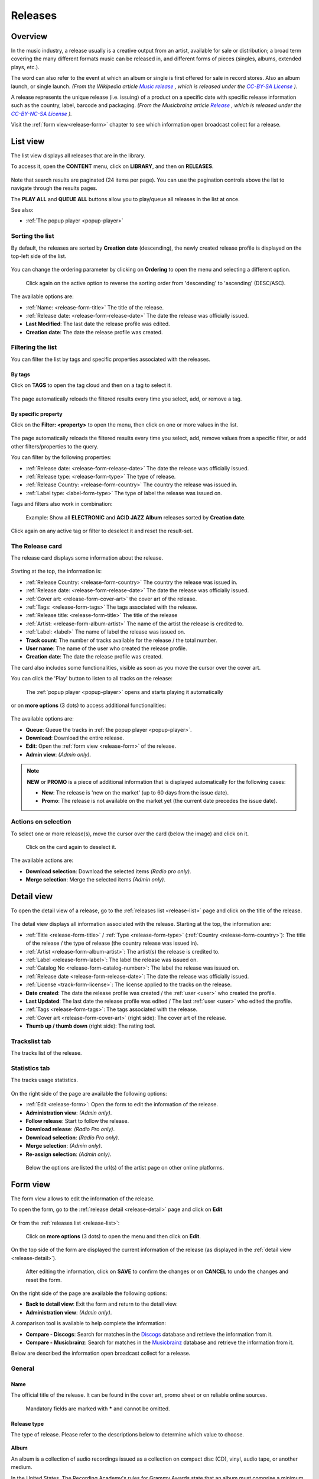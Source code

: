 .. |mb-license| replace:: *CC-BY-NC-SA License*
.. _mb-license: https://creativecommons.org/licenses/by-nc-sa/3.0/
.. |wk-license| replace:: *CC-BY-SA License*
.. _wk-license: https://creativecommons.org/licenses/by-sa/3.0/

.. _release:

########
Releases
########


.. _release-overview:

********
Overview
********

In the music industry, a release usually is a creative output from an artist, available for sale or distribution; a
broad term covering the many different formats music can be released in, and different forms of pieces (singles, albums,
extended plays, etc.).

The word can also refer to the event at which an album or single is first offered for sale in record stores.
Also an album launch, or single launch.
*(From the Wikipedia article* |wk-release|_ *, which is released under the* |wk-license|_ *).*

.. _wk-release: https://en.wikipedia.org/wiki/Art_release#Music
.. |wk-release| replace:: *Music release*

A release represents the unique release (i.e. issuing) of a product on a specific date with specific release information
such as the country, label, barcode and packaging.
*(From the Musicbrainz article* |mb-release|_ *, which is released under the* |mb-license|_ *).*

.. |mb-release| replace:: *Release*
.. _mb-release: https://musicbrainz.org/doc/Release

Visit the :ref:`form view<release-form>` chapter to see which information open broadcast collect for a release.


.. _release-list:

*********
List view
*********

The list view displays all releases that are in the library.

To access it, open the **CONTENT** menu, click on **LIBRARY**, and then on **RELEASES**.

.. figure:: ../img/library-page-nav-menu-releases.png

Note that search results are paginated (24 items per page). You can use the pagination controls above the list
to navigate through the results pages.

The **PLAY ALL** and **QUEUE ALL** buttons allow you to play/queue all releases in the list at once.

See also:

* :ref:`The popup player <popup-player>`

Sorting the list
================

By default, the releases are sorted by **Creation date** (descending), the newly created release profile is
displayed on the top-left side of the list.

.. figure:: img/release-list-order-by-creation-date.png

You can change the ordering parameter by clicking on **Ordering** to open the menu and selecting a different option.

.. figure:: img/release-list-order-by-name.png

  Click again on the active option to reverse the sorting order from 'descending' to 'ascending' (DESC/ASC).

The available options are:

* :ref:`Name: <release-form-title>` The title of the release.
* :ref:`Release date: <release-form-release-date>` The date the release was officially issued.
* **Last Modified**: The last date the release profile was edited.
* **Creation date**: The date the release profile was created.

.. _release-list-filter:

Filtering the list
==================

You can filter the list by tags and specific properties associated with the releases.

By tags
-------

Click on **TAGS** to open the tag cloud and then on a tag to select it.

  .. figure:: img/release-list-tags.png

The page automatically reloads the filtered results every time you select, add, or remove a tag.

By specific property
--------------------

Click on the **Filter: <property>** to open the menu, then click on one or more values in the list.

.. figure:: img/release-list-filters.png

The page automatically reloads the filtered results every time you select, add, remove values from a
specific filter, or add other filters/properties to the query.

You can filter by the following properties:

* :ref:`Release date: <release-form-release-date>` The date the release was officially issued.
* :ref:`Release type: <release-form-type>` The type of release.
* :ref:`Release Country: <release-form-country>` The country the release was issued in.
* :ref:`Label type: <label-form-type>` The type of label the release was issued on.

Tags and filters also work in combination:

.. figure:: img/release-list-tags-filters.png

   Example: Show all **ELECTRONIC** and **ACID JAZZ** **Album** releases sorted by **Creation date**.

Click again on any active tag or filter to deselect it and reset the result-set.


.. _release-list-card:

The Release card
================

The release card displays some information about the release.

.. figure:: img/release-list-card.png

Starting at the top, the information is:

* :ref:`Release Country: <release-form-country>` The country the release was issued in.
* :ref:`Release date: <release-form-release-date>` The date the release was officially issued.
* :ref:`Cover art: <release-form-cover-art>` the cover art of the release.
* :ref:`Tags: <release-form-tags>` The tags associated with the release.
* :ref:`Release title: <release-form-title>` The title of the release
* :ref:`Artist: <release-form-album-artist>` The name of the artist the release is credited to.
* :ref:`Label: <label>` The name of label the release was issued on.
* **Track count**: The number of tracks available for the release / the total number.
* **User name**: The name of the user who created the release profile.
* **Creation date**: The date the release profile was created.

The card also includes some functionalities, visible as soon as you move the cursor over the cover art.

You can click the 'Play' button to listen to all tracks on the release:

.. figure:: img/release-list-card-play.png

   The :ref:`popup player <popup-player>` opens and starts playing it automatically

or on **more options** (3 dots) to access additional functionalities:

.. figure:: img/release-list-card-options.png

The available options are:

* **Queue**: Queue the tracks in :ref:`the popup player <popup-player>`.
* **Download**: Download the entire release.
* **Edit**: Open the :ref:`form view <release-form>` of the release.
* **Admin view**: *(Admin only)*.

.. note::

  **NEW** or **PROMO** is a piece of additional information that is displayed automatically for the following cases:

  * **New**: The release is 'new on the market' (up to 60 days from the issue date).
  * **Promo**: The release is not available on the market yet (the current date precedes the issue date).


.. _release-list-selection:

Actions on selection
====================

To select one or more release(s), move the cursor over the card (below the image) and click on it.

.. figure:: img/release-list-selection.gif

    Click on the card again to deselect it.

The available actions are:

* **Download selection**: Download the selected items *(Radio pro only)*.
* **Merge selection**: Merge the selected items *(Admin only)*.


.. _release-detail:

***********
Detail view
***********

To open the detail view of a release, go to the :ref:`releases list <release-list>` page and click on the title of
the release.

.. figure:: img/release-list-open-detail-view.png

.. figure:: img/release-detail-overview.png

The detail view displays all information associated with the release. Starting at the top, the information are:

* :ref:`Title <release-form-title>` / :ref:`Type <release-form-type>` (:ref:`Country <release-form-country>`):
  The title of the release / the type of release (the country release was issued in).
* :ref:`Artist <release-form-album-artist>`: The artist(s) the release is credited to.
* :ref:`Label <release-form-label>`: The label the release was issued on.
* :ref:`Catalog No <release-form-catalog-number>`: The label the release was issued on.
* :ref:`Release date <release-form-release-date>`: The date the release was officially issued.
* :ref:`License <track-form-license>`: The license applied to the tracks on the release.
* **Date created**: The date the release profile was created / the :ref:`user <user>` who created the profile.
* **Last Updated**: The last date the release profile was edited / The last :ref:`user <user>` who edited the profile.
* :ref:`Tags <release-form-tags>`: The tags associated with the release.
* :ref:`Cover art <release-form-cover-art>` (right side): The cover art of the release.
* **Thumb up / thumb down** (right side): The rating tool.

Trackslist tab
==============

The tracks list of the release.

.. figure:: img/release-detail-tab-trackslist.png

Statistics tab
==============

The tracks usage statistics.

.. figure:: img/release-detail-tab-statistics.png

On the right side of the page are available the following options:

* :ref:`Edit <release-form>`: Open the form to edit the information of the release.
* **Administration view**: *(Admin only)*.
* **Follow release**: Start to follow the release.
* **Download release**: *(Radio Pro only)*.
* **Download selection**: *(Radio Pro only)*.
* **Merge selection**: *(Admin only)*.
* **Re-assign selection**: *(Admin only)*.

.. figure:: img/release-detail-side-menu.png

  Below the options are listed the url(s) of the artist page on other online platforms.

.. _release-form:

*********
Form view
*********

The form view allows to edit the information of the release.

To open the form, go to the :ref:`release detail <release-detail>` page and click on **Edit**

.. figure:: img/release-detail-side-menu-edit.png

Or from the :ref:`releases list <release-list>`:

.. figure:: img/release-list-card-options-edit.png

  Click on **more options** (3 dots) to open the menu and then click on **Edit**.

On the top side of the form are displayed the current information of the release (as displayed in the
:ref:`detail view <release-detail>`).

.. figure:: img/release-form-overview.png

  After editing the information, click on **SAVE** to confirm the changes or on **CANCEL** to undo the changes and
  reset the form.

On the right side of the page are available the following options:

* **Back to detail view**: Exit the form and return to the detail view.
* **Administration view**: *(Admin only)*.

A comparison tool is available to help complete the information:

* **Compare - Discogs**: Search for matches in the `Discogs <https://www.discogs.com/>`__ database and retrieve the
  information from it.
* **Compare - Musicbrainz**: Search for matches in the `Musicbrainz <https://musicbrainz.org/>`__ database and retrieve
  the information from it.

Below are described the information open broadcast collect for a release.


.. _release-form-general:

General
=======

.. _release-form-title:

Name
----

The official title of the release. It can be found in the cover art, promo sheet or on reliable online sources.

.. figure:: img/release-form-general-name.png

  Mandatory fields are marked with ***** and cannot be omitted.


.. _release-form-type:

Release type
------------

The type of release. Please refer to the descriptions below to determine which value to choose.

.. figure:: img/release-form-general-type.png

**Album**

An album is a collection of audio recordings issued as a collection on compact disc (CD), vinyl, audio tape, or another
medium.

In the United States, The Recording Academy's rules for Grammy Awards state that an album must comprise a minimum total
playing time of 15 minutes with at least five distinct tracks or a minimum total playing time of 30 minutes with no
minimum track requirement. In the United Kingdom, the criteria for the UK Albums Chart is that a recording counts as
an 'album' if it either has more than four tracks or lasts more than 25 minutes.
*(From the Wikipedia article* |wk-album|_ *, which is released under the* |wk-license|_ *).*

.. _wk-album: https://en.wikipedia.org/wiki/Album
.. |wk-album| replace:: *Album*

**Single**

In music, a single is a type of release, typically a song recording of fewer tracks than an LP record or an album.
This can be released for sale to the public in a variety of different formats. In most cases, a single is a song that
is released separately from an album, although it usually also appears on an album. Typically, these are the songs from
albums that are released separately for promotional uses such as digital download or commercial radio airplay and are
expected to be the most popular.
*(From the Wikipedia article* |wk-single|_ *, which is released under the* |wk-license|_ *).*

.. _wk-single: https://en.wikipedia.org/wiki(s)ingle_(music)
.. |wk-single| replace:: *Single*

**EP**

An extended play record, often referred to as an EP, is a musical recording that contains more tracks than a single,
but is usually unqualified as an album or LP. Contemporary EPs generally contain a minimum of three tracks and maximum
of six tracks. *(From the Wikipedia article* |wk-extended-play|_ *, which is released under the* |wk-license|_ *).*

.. _wk-extended-play: https://en.wikipedia.org/wiki/Extended_play
.. |wk-extended-play| replace:: *Extended-play*

**Compilation**

A compilation album comprises tracks, which may be previously released or unreleased, usually from several separate
recordings by either one or several performers. If by one artist, then generally the tracks were not originally intended
for release together as a single work,[1] but may be collected together as a greatest hits album or box set.
*(From the Wikipedia article* |wk-compilation-album|_ *, which is released under the* |wk-license|_ *).*

.. _wk-compilation-album: https://en.wikipedia.org/wiki/Compilation_album
.. |wk-compilation-album| replace:: *Compilation album*

**Soundtrack**

A soundtrack album is any album that incorporates music directly recorded from the soundtrack of a particular feature
film or television show.
*(From the Wikipedia article* |wk-soundtrack-album|_ *, which is released under the* |wk-license|_ *).*

.. _wk-soundtrack-album: https://en.wikipedia.org/wiki(s)oundtrack_album
.. |wk-soundtrack-album| replace:: *Soundtrack album*

**Audiobook**

An audiobook (or a talking book) is a recording of a book or other work being read out loud.
*(From the Wikipedia article* |wk-audiobook|_ *, which is released under the* |wk-license|_ *).*

.. _wk-audiobook: https://en.wikipedia.org/wiki/Audiobook
.. |wk-audiobook| replace:: *Audiobook*

**Spoken word**

A spoken word album is a recording of spoken material, a predecessor of the contemporary audiobook genre. Rather than
featuring music or songs, the content of spoken word albums include political speeches, dramatic readings of historical
documents, dialogue from a film soundtrack, dramatized versions of literary classics, stories for children, and comedic
material. *(From the Wikipedia article* |wk-spoken-word-album|_ *, which is released under the* |wk-license|_ *).*

.. _wk-spoken-word-album: https://en.wikipedia.org/wiki(s)poken_word_album
.. |wk-spoken-word-album| replace:: *Spoken word album*

**Interview**

In media terms, an interview disc is a recorded disc with spoken word recordings in an interview style format, with a
specific person or group of people, as opposed to the usual music features. The source of the recording can vary.
*(From the Wikipedia article* |wk-interview-disc|_ *, which is released under the* |wk-license|_ *).*

.. _wk-interview-disc: https://en.wikipedia.org/wiki/Interview_disc
.. |wk-interview-disc| replace:: *Interview disc*

**Jingle**

A jingle album is an album consisting of memorable slogan (jingles) for radio and television commercials.

**Live**

Live albums may be recorded at a single concert, or combine recordings made at multiple concerts. They may include
applause and other noise from the audience, comments by the performers between pieces, improvisation, and so on.
*(From the Wikipedia article* |wk-album-live|_ *, which is released under the* |wk-license|_ *).*

.. _wk-album-live: https://en.wikipedia.org/wiki/Album#Live
.. |wk-album-live| replace:: *Live album*

**Remix**

A remix album is an album consisting of remixes or rerecorded versions of an artist's earlier released material.
*(From the Wikipedia article* |wk-remix-album|_ *, which is released under the* |wk-license|_ *).*

.. _wk-remix-album: https://en.wikipedia.org/wiki/Remix_album
.. |wk-remix-album| replace:: *Remix album*

**Broadcast**

An episodic release that was originally broadcast via radio, television, or the Internet, including podcasts.

**Dj-mix**

A DJ mix or DJ mixset is a sequence of musical tracks typically mixed together to appear as one continuous track.
DJ mixes are usually performed using a DJ mixer and multiple sounds sources, such as turntables, CD players, digital
audio players or computer sound cards, sometimes with the addition of samplers and effects units, although it is possible
to create one using sound editing software.
*(From the Wikipedia article* |wk-dj-mix|_ *, which is released under the* |wk-license|_ *).*

.. _wk-dj-mix: https://en.wikipedia.org/wiki/DJ_mix
.. |wk-dj-mix| replace:: *Dj mix*

**Mixtape**

A mixtape (alternatively mix-tape or mix tape) is a compilation of music, typically from multiple sources, recorded onto
a medium. With origins in the 1980s, the term normally describes a homemade compilation of music onto a cassette tape,
CD, or digital playlist.

In hip hop and R&B culture, a mixtape often describes a self-produced or independently released album issued free of
charge to gain publicity or avoid possible copyright infringement. However, the term has been applied to a number of
releases published for profit in the 2010s; in this context, a mixtape is comparable to a studio album or extended play.
*(From the Wikipedia article* |wk-mixtape|_ *, which is released under the* |wk-license|_ *).*

.. _wk-mixtape: https://en.wikipedia.org/wiki/Mixtape
.. |wk-mixtape| replace:: *Mixtape*

**Other**

Any release that does not fit in any of the categories above.


.. _release-form-total-tracks:

Total tracks
------------

The total number of tracks on the release.

.. figure:: img/release-form-general-total-tracks.png


.. _release-form-album-artist:

Album artists
=============

The artist(s) the release is primarily credited to.

.. figure:: img/release-form-album-artist-join-artist.png

By default the system display the name of the artist the tracks on the release are credited to. If the tracks are
credited to multiple artists (i.e. a compilation) 'Various artists' will be displayed instead.

To override the default value, type the artist name inside the first field. To combine multiple artists / names, type
the names in separated fields and select the 'join phrase' to be used in between.

.. note::

  Typing inside the 'Album artists' field activates the auto-completion, listing all profiles in the library whose name
  matches the current text typed in.

  Click on the matching profile to select it or on 'Close' to close the list and create a new profile.

  .. figure:: img/release-form-album-artist-select-create.gif

    The system automatically creates a new empty field every time a name is entered. (up to 15 per editing session).

  To remove an artist click on the respective 'Delete' check-box and save the form.


.. _release-form-meta:

Meta
====

.. _release-form-description:

Description
-----------

The description of the release.

.. figure:: img/release-form-meta-description.png


.. _release-form-cover-art:

Main image
----------

The cover art of the release.

.. figure:: img/release-form-meta-image.png

  To upload an image, click on **Browse** and select a picture from the computer file browser.


.. _release-form-label-catalog:

Label / Catalog
===============

.. _release-form-label:

Label
-----

The name of the label the release was issued on.

.. figure:: img/release-form-label-catalog-label.png

.. note::

  Typing inside the 'Label' field activates the auto-completion, listing all profiles in the library whose name matches
  the current text typed in.

  Click on the matching profile to select it or on 'Close' to close the list and create a new profile.

  .. figure:: img/release-form-label-select-create.gif

Click on **[unknown]** if the information is not available or on **Not on Label / Self Released** if the release is
not issued on a label or it is released by the artist itself.


.. _release-form-catalog-number:

Catalog number
--------------

The catalog number the label assigned to the release.

.. figure:: img/release-form-label-catalog-cat-number.png


.. _release-form-country:

Release country
---------------

The country the release was issued in.

.. figure:: img/release-form-label-catalog-release-country.png


.. _release-form-release-date:

Release date
------------

The date the release was officially issued.

.. figure:: img/release-form-label-catalog-release-date.png


.. _release-form-identifiers:

Identifiers
===========

The identification code associated with the release.

.. _release-form-barcode:

Barcode
-------

The barcode of the release.

.. figure:: img/release-form-identifiers-barcode.png


Barcodes are numbers used as stock control mechanisms by retailers: as such they are highly standardised and well
recognised, and form an invaluable identifier for communication between companies. On physical releases, they usually
appear in the form of a machine-readable series of black and white bars, hence the name 'barcode'.

There are many different types of barcode, but the ones usually found on music releases are two:

* `Universal Product Code (UPC) <https://en.wikipedia.org/wiki/Universal_Product_Code>`__,  which is the original
  barcode used in North America. They are 12 digits long, but any number of zeros at the start can be left off, so the
  actual printed barcode can be shorter than this.
* `European Article Number (EAN) <https://en.wikipedia.org/wiki/International_Article_Number>`__ also known as Japanese
  Article Number (JAN), which is widely used in the rest of the world. The 13 digit type (EAN-13) is the most common,
  although there are others such as EAN-8. A UPC can be turned into an EAN-13 by adding a leading zero.

*(From the Musicbrainz article* |mb-barcode|_ *, which is released under the* |mb-license|_ *).*

.. |mb-barcode| replace:: *Barcode*
.. _mb-barcode: https://musicbrainz.org/doc/Barcode


.. _release-form-tags:

Tags
====

One or more keyword(s) to help describe the release (i.e. the music genre / style).

.. figure:: img/release-form-tags-tags.png

.. note::

  Typing inside the 'Tags' field activates the auto-completion, listing all tags in the library whose name matches the
  current text typed in.

  Click on the matching tag to select it or hit the 'Enter' key to create a new tag.

  .. figure:: ../img/tags-field-select-create-remove.gif

    To remove a tag click on the 'X' within it.


.. _release-form-relations:

Relations
=========

The url of the release page on other online platforms.

.. figure:: img/release-form-relations-relation.png

To remove a url / link click on the respective 'Delete' check-box and save the form.


.. _release-form-tracks-list:

Tracklist
=========

UNDER CONSTRUCTION

Bulk editing box
----------------

UNDER CONSTRUCTION

Tracks list
-----------

UNDER CONSTRUCTION

